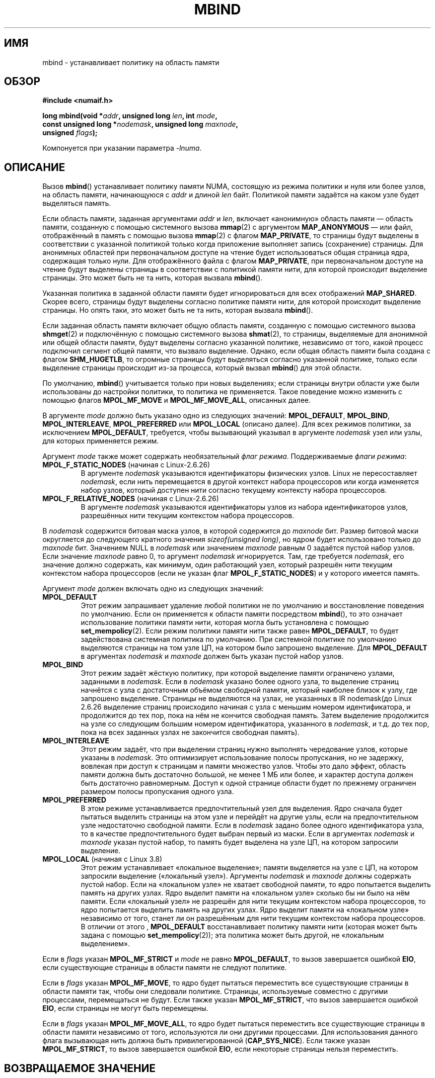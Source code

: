 .\" -*- mode: troff; coding: UTF-8 -*-
.\" Copyright 2003,2004 Andi Kleen, SuSE Labs.
.\" and Copyright 2007 Lee Schermerhorn, Hewlett Packard
.\"
.\" %%%LICENSE_START(VERBATIM_PROF)
.\" Permission is granted to make and distribute verbatim copies of this
.\" manual provided the copyright notice and this permission notice are
.\" preserved on all copies.
.\"
.\" Permission is granted to copy and distribute modified versions of this
.\" manual under the conditions for verbatim copying, provided that the
.\" entire resulting derived work is distributed under the terms of a
.\" permission notice identical to this one.
.\"
.\" Since the Linux kernel and libraries are constantly changing, this
.\" manual page may be incorrect or out-of-date.  The author(s) assume no
.\" responsibility for errors or omissions, or for damages resulting from
.\" the use of the information contained herein.
.\"
.\" Formatted or processed versions of this manual, if unaccompanied by
.\" the source, must acknowledge the copyright and authors of this work.
.\" %%%LICENSE_END
.\"
.\" 2006-02-03, mtk, substantial wording changes and other improvements
.\" 2007-08-27, Lee Schermerhorn <Lee.Schermerhorn@hp.com>
.\"	more precise specification of behavior.
.\"
.\" FIXME
.\" Linux 3.8 added MPOL_MF_LAZY, which needs to be documented.
.\" Does it also apply for move_pages()?
.\"
.\"                commit b24f53a0bea38b266d219ee651b22dba727c44ae
.\"                Author: Lee Schermerhorn <lee.schermerhorn@hp.com>
.\"                Date:   Thu Oct 25 14:16:32 2012 +0200
.\"
.\"*******************************************************************
.\"
.\" This file was generated with po4a. Translate the source file.
.\"
.\"*******************************************************************
.TH MBIND 2 2017\-09\-15 Linux "Руководство программиста Linux"
.SH ИМЯ
mbind \- устанавливает политику на область памяти
.SH ОБЗОР
.nf
\fB#include <numaif.h>\fP
.PP
\fBlong mbind(void *\fP\fIaddr\fP\fB, unsigned long \fP\fIlen\fP\fB, int \fP\fImode\fP\fB,\fP
\fB           const unsigned long *\fP\fInodemask\fP\fB, unsigned long \fP\fImaxnode\fP\fB,\fP
\fB           unsigned \fP\fIflags\fP\fB);\fP
.PP
Компонуется при указании параметра \fI\-lnuma\fP.
.fi
.SH ОПИСАНИЕ
Вызов \fBmbind\fP() устанавливает политику памяти NUMA, состоящую из режима
политики и нуля или более узлов, на область памяти, начинающуюся с \fIaddr\fP и
длиной \fIlen\fP байт. Политикой памяти задаётся на каком узле будет выделяться
память.
.PP
Если область памяти, заданная аргументами \fIaddr\fP и \fIlen\fP, включает
«анонимную» область памяти — область памяти, созданную с помощью системного
вызова \fBmmap\fP(2) с аргументом \fBMAP_ANONYMOUS\fP — или файл, отображённый в
память с помощью вызова \fBmmap\fP(2) с флагом \fBMAP_PRIVATE\fP, то страницы
будут выделены в соответствии с указанной политикой только когда приложение
выполняет запись (сохранение) страницы. Для анонимных областей при
первоначальном доступе на чтение будет использоваться общая страница ядра,
содержащая только нули. Для отображённого файла с флагом \fBMAP_PRIVATE\fP, при
первоначальном доступе на чтение будут выделены страницы в соответствии с
политикой памяти нити, для которой происходит выделение страницы. Это может
быть не та нить, которая вызвала \fBmbind\fP().
.PP
Указанная политика в заданной области памяти будет игнорироваться для всех
отображений \fBMAP_SHARED\fP. Скорее всего, страницы будут выделены согласно
политике памяти нити, для которой происходит выделение страницы. Но опять
таки, это может быть не та нить, которая вызвала \fBmbind\fP().
.PP
Если заданная область памяти включает общую область памяти, созданную с
помощью системного вызова \fBshmget\fP(2) и подключённую с помощью системного
вызова \fBshmat\fP(2), то страницы, выделяемые для анонимной или общей области
памяти, будут выделены согласно указанной политике, независимо от того,
какой процесс подключил сегмент общей памяти, что вызвало выделение. Однако,
если общая область памяти была создана с флагом \fBSHM_HUGETLB\fP, то огромные
страницы будут выделяться согласно указанной политике, только если выделение
страницы происходит из\-за процесса, который вызвал \fBmbind\fP() для этой
области.
.PP
По умолчанию, \fBmbind\fP() учитывается только при новых выделениях; если
страницы внутри области уже были использованы до настройки политики, то
политика не применяется. Такое поведение можно изменить с помощью флагов
\fBMPOL_MF_MOVE\fP и \fBMPOL_MF_MOVE_ALL\fP, описанных далее.
.PP
В  аргументе \fImode\fP должно быть указано одно из следующих значений:
\fBMPOL_DEFAULT\fP, \fBMPOL_BIND\fP, \fBMPOL_INTERLEAVE\fP, \fBMPOL_PREFERRED\fP или
\fBMPOL_LOCAL\fP (описано далее). Для всех режимов политики, за исключением
\fBMPOL_DEFAULT\fP, требуется, чтобы вызывающий указывал в аргументе
\fInodemask\fP узел или узлы, для которых применяется режим.
.PP
Аргумент \fImode\fP также может содержать необязательный \fIфлаг
режима\fP. Поддерживаемые \fIфлаги режима\fP:
.TP 
\fBMPOL_F_STATIC_NODES\fP (начиная с Linux\-2.6.26)
В аргументе \fInodemask\fP указываются идентификаторы физических узлов. Linux
не пересоставляет \fInodemask\fP, если нить перемещается в другой контекст
набора процессоров или когда изменяется набор узлов, который доступен нити
согласно текущему контексту набора процессоров.
.TP 
\fBMPOL_F_RELATIVE_NODES\fP (начиная с Linux\-2.6.26)
В аргументе \fInodemask\fP указываются идентификаторы узлов из набора
идентификаторов узлов, разрешённых нити текущим контекстом набора
процессоров.
.PP
В \fInodemask\fP содержится битовая маска узлов, в которой содержится до
\fImaxnode\fP бит. Размер битовой маски округляется до следующего кратного
значения \fIsizeof(unsigned long)\fP, но ядром будет использовано только до
\fImaxnode\fP бит. Значением NULL в \fInodemask\fP или значением \fImaxnode\fP равным
0 задаётся пустой набор узлов. Если значение \fImaxnode\fP равно 0, то аргумент
\fInodemask\fP игнорируется. Там, где требуется \fInodemask\fP, его значение
должно содержать, как минимум, один работающий узел, который разрешён нити
текущим контекстом набора процессоров (если не указан флаг
\fBMPOL_F_STATIC_NODES\fP) и у которого имеется память.
.PP
Аргумент \fImode\fP должен включать одно из следующих значений:
.TP 
\fBMPOL_DEFAULT\fP
Этот режим запрашивает удаление любой политики не по умолчанию и
восстановление поведения по умолчанию. Если он применяется к области памяти
посредством \fBmbind\fP(), то это означает использование политики памяти нити,
которая могла быть установлена с помощью \fBset_mempolicy\fP(2). Если режим
политики памяти нити также равен \fBMPOL_DEFAULT\fP, то будет задействована
системная политика по умолчанию. При системной политике по умолчанию
выделяются страницы на том узле ЦП, на котором было запрошено выделение. Для
\fBMPOL_DEFAULT\fP в аргументах \fInodemask\fP и \fImaxnode\fP должен быть указан
пустой набор узлов.
.TP 
\fBMPOL_BIND\fP
.\" commit 19770b32609b6bf97a3dece2529089494cbfc549
Этот режим задаёт жёсткую политику, при которой выделение памяти ограничено
узлами, заданными в \fInodemask\fP. Если в \fInodemask\fP указано более одного
узла, то выделение страниц начнётся с узла с достаточным объёмом свободной
памяти, который наиболее близок к узлу, где запрошено выделение. Страницы не
выделяются на узлах, не указанных в IR nodemask(до Linux 2.6.26 выделение
страниц происходило начиная с узла с меньшим номером идентификатора, и
продолжится до тех пор, пока на нём не кончится свободная память. Затем
выделение продолжится на узле со следующим большим номером идентификатора,
указанного в \fInodemask\fP, и т.д. до тех пор, пока на всех заданных узлах не
закончится свободная память).
.TP 
\fBMPOL_INTERLEAVE\fP
Этот режим задаёт, что при выделении страниц нужно выполнять чередование
узлов, которые указаны в \fInodemask\fP. Это оптимизирует использование полосы
пропускания, но не задержку, вовлекая при доступ к страницам и памяти
множество узлов. Чтобы это дало эффект, область памяти должна быть
достаточно большой, не менее 1\ МБ или более, и характер доступа должен быть
достаточно равномерным. Доступ к одной странице области будет по прежнему
ограничен размером полосы пропускания одного узла.
.TP 
\fBMPOL_PREFERRED\fP
В этом режиме устанавливается предпочтительный узел для выделения. Ядро
сначала будет пытаться выделить страницы на этом узле и перейдёт на другие
узлы, если на предпочтительном узле недостаточно свободной памяти. Если в
\fInodemask\fP задано более одного идентификатора узла, то в качестве
предпочтительного будет выбран первый из маски. Если в аргументах
\fInodemask\fP и \fImaxnode\fP указан пустой набор, то память будет выделена на
узле ЦП, на котором запросили выделение.
.TP 
\fBMPOL_LOCAL\fP (начиная с Linux 3.8)
.\" commit 479e2802d09f1e18a97262c4c6f8f17ae5884bd8
.\" commit f2a07f40dbc603c15f8b06e6ec7f768af67b424f
Этот режим устанавливает «локальное выделение»; памяти выделяется на узле с
ЦП, на котором запросили выделение («локальный узел»). Аргументы \fInodemask\fP
и \fImaxnode\fP должны содержать пустой набор. Если на «локальном узле» не
хватает свободной памяти, то ядро попытается выделить память на других
узлах. Ядро выделит памяти на «локальном узле» сколько бы ни было на нём
памяти. Если «локальный узел» не разрешён для нити текущим контекстом набора
процессоров, то ядро попытается выделить память на других узлах. Ядро
выделит памяти на «локальном узле» независимо от того, станет ли он
разрешённым для нити текущим контекстом набора процессоров. В отличии от
этого , \fBMPOL_DEFAULT\fP восстанавливает политику памяти нити (которая может
быть задана с помощью \fBset_mempolicy\fP(2)); эта политика может быть другой,
не «локальным выделением».
.PP
.\" According to the kernel code, the following is not true
.\" --Lee Schermerhorn
.\" In 2.6.16 or later the kernel will also try to move pages
.\" to the requested node with this flag.
Если в \fIflags\fP указан \fBMPOL_MF_STRICT\fP и \fImode\fP не равно \fBMPOL_DEFAULT\fP,
то вызов завершается ошибкой \fBEIO\fP, если существующие страницы в области
памяти не следуют политике.
.PP
Если в \fIflags\fP указан \fBMPOL_MF_MOVE\fP, то ядро будет пытаться переместить
все существующие страницы в области памяти так, чтобы они следовали
политике. Страницы, используемые совместно с другими процессами,
перемещаться не будут. Если также указан \fBMPOL_MF_STRICT\fP, что вызов
завершается ошибкой \fBEIO\fP, если страницы не могут быть перемещены.
.PP
.\" ---------------------------------------------------------------
Если в \fIflags\fP указан \fBMPOL_MF_MOVE_ALL\fP, то ядро будет пытаться
переместить все существующие страницы в области памяти независимо от того,
используются ли они другими процессами. Для использования данного флага
вызывающая нить должна быть привилегированной (\fBCAP_SYS_NICE\fP). Если также
указан \fBMPOL_MF_STRICT\fP, то вызов завершается ошибкой \fBEIO\fP, если
некоторые страницы нельзя переместить.
.SH "ВОЗВРАЩАЕМОЕ ЗНАЧЕНИЕ"
.\" ---------------------------------------------------------------
При успешном выполнении \fBmbind\fP() возвращается 0. При ошибке возвращается
\-1, а в \fIerrno\fP содержится код ошибки.
.SH ОШИБКИ
.\"  I think I got all of the error returns.  --Lee Schermerhorn
.TP 
\fBEFAULT\fP
Часть или вся область памяти, заданная в \fInodemask\fP и \fImaxnode\fP, указывает
за пределы доступного адресного пространства. Или в области памяти,
задаваемой \fIaddr\fP и \fIlen\fP, есть неотображаемая дыра (hole).
.TP 
\fBEINVAL\fP
.\" As at 2.6.23, this limit is "a page worth of bits", e.g.,
.\" 8 * 4096 bits, assuming a 4kB page size.
В \fIflags\fP или \fImode\fP указано неправильное значение; или \fIaddr + len\fP
меньше чем \fIaddr\fP; или \fIaddr\fP не кратен системному размеру страницы. Или
\fImode\fP равен \fBMPOL_DEFAULT\fP и в \fInodemask\fP задан непустой набор; или
\fImode\fP равен \fBMPOL_BIND\fP или \fBMPOL_INTERLEAVE\fP и значение \fInodemask\fP
пусто. Или значение \fImaxnode\fP превышает устанавливаемое ядром
ограничение. Или в \fInodemask\fP задан один или более идентификаторов узлов,
номер которого больше чем максимально поддерживаемый. Или в \fInodemask\fP не
задано ни одного идентификатора узла, включённого в данный момент и
разрешённого нити текущим контекстом набора процессоров, или ни один из
указанных узлов не содержит память. Или в аргументе \fImode\fP указаны сразу
\fBMPOL_F_STATIC_NODES\fP и \fBMPOL_F_RELATIVE_NODES\fP.
.TP 
\fBEIO\fP
Был указан \fBMPOL_MF_STRICT\fP и существующая страница была уже на узле, что
не следует политике; или был указан \fBMPOL_MF_MOVE\fP или \fBMPOL_MF_MOVE_ALL\fP
и ядро не смогло переместить все существующие страницы области.
.TP 
\fBENOMEM\fP
Недостаточное количество памяти ядра.
.TP 
\fBEPERM\fP
.\" ---------------------------------------------------------------
Аргумент \fIflags\fP содержит флаг \fBMPOL_MF_MOVE_ALL\fP и вызывающий не имеет
мандата \fBCAP_SYS_NICE\fP.
.SH ВЕРСИИ
Системный вызов \fBmbind\fP() был добавлен в ядро Linux версии 2.6.7.
.SH "СООТВЕТСТВИЕ СТАНДАРТАМ"
Данный вызов есть только в Linux.
.SH ЗАМЕЧАНИЯ
Информация о библиотеке доступна в \fBnuma\fP(7).
.PP
Политика NUMA не поддерживается для области памяти отображения файла,
который отображён с флагом \fBMAP_SHARED\fP.
.PP
Режим \fBMPOL_DEFAULT\fP может по разному влиять на \fBmbind\fP() и
\fBset_mempolicy\fP(2). Когда указан \fBMPOL_DEFAULT\fP для \fBset_mempolicy\fP(2),
политика памяти нити возвращается к политике по умолчанию или локальному
выделению. Когда \fBMPOL_DEFAULT\fP указан для области памяти, используемой
\fBmbind\fP(), все страницы, последовательно выделяемые для этой области, будут
использовать политику памяти нити, которая задана с помощью
\fBset_mempolicy\fP(2). Это эффективно удаляет явную политику из указанной
области, «откатываясь» к возможной политике не по умолчанию. Для выбора
явного «локального выделения» области памяти, укажите в \fImode\fP значение
\fBMPOL_LOCAL\fP или \fBMPOL_PREFERRED\fP с пустым набором узлов. Этот метод также
сработает и в вызове \fBset_mempolicy\fP(2).
.PP
Поддержка политики для огромных страниц была добавлена в версию 2.6.16. Для
эффективной работы политики чередования на огромных страничных отображениях,
контролируемая память должна измеряться десятками мегабайт или больше.
.PP
Режим \fBMPOL_MF_STRICT\fP игнорируется для огромных страничных отображений.
.PP
Режимы \fBMPOL_MF_MOVE\fP и \fBMPOL_MF_MOVE_ALL\fP доступны только в Linux 2.6.16
и новее.
.SH "СМОТРИТЕ ТАКЖЕ"
\fBget_mempolicy\fP(2), \fBgetcpu\fP(2), \fBmmap\fP(2), \fBset_mempolicy\fP(2),
\fBshmat\fP(2), \fBshmget\fP(2), \fBnuma\fP(3), \fBcpuset\fP(7), \fBnuma\fP(7),
\fBnumactl\fP(8)
